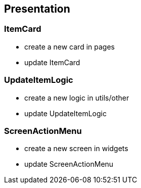 == Presentation

=== ItemCard

* create a new card in pages
* update ItemCard

=== UpdateItemLogic

* create a new logic in utils/other
* update UpdateItemLogic

=== ScreenActionMenu

* create a new screen in widgets
* update ScreenActionMenu